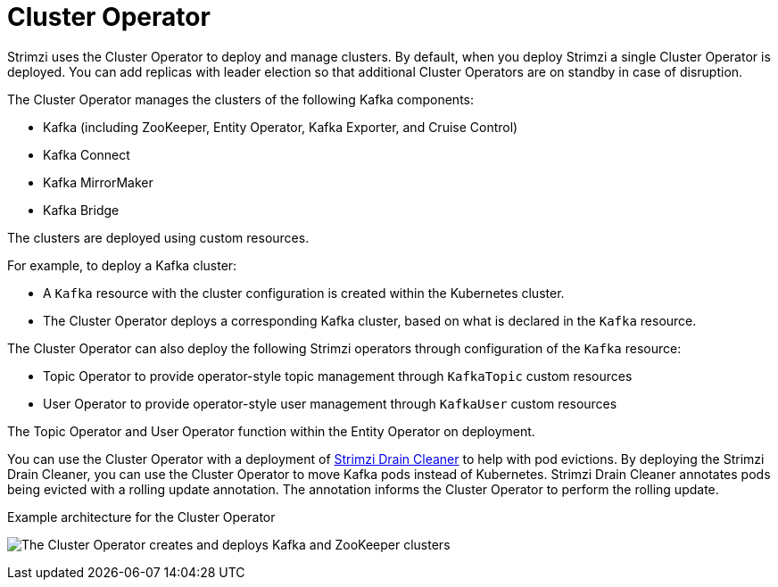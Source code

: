 // Module included in the following assemblies:
//
// overview/assembly-overview-components.adoc
// assembly-using-the-cluster-operator.adoc

[id='overview-components-cluster-operator-{context}']
= Cluster Operator

[role="_abstract"]
Strimzi uses the Cluster Operator to deploy and manage clusters.
By default, when you deploy Strimzi a single Cluster Operator is deployed. 
You can add replicas with leader election so that additional Cluster Operators are on standby in case of disruption.  

The Cluster Operator manages the clusters of the following Kafka components:

* Kafka (including ZooKeeper, Entity Operator, Kafka Exporter, and Cruise Control)
* Kafka Connect
* Kafka MirrorMaker
* Kafka Bridge

The clusters are deployed using custom resources.

For example, to deploy a Kafka cluster:

* A `Kafka` resource with the cluster configuration is created within the Kubernetes cluster.
* The Cluster Operator deploys a corresponding Kafka cluster, based on what is declared in the `Kafka` resource.

The Cluster Operator can also deploy the following Strimzi operators through configuration of the `Kafka` resource:

* Topic Operator to provide operator-style topic management through `KafkaTopic` custom resources
* User Operator to provide operator-style user management through `KafkaUser` custom resources

The Topic Operator and User Operator function within the Entity Operator on deployment.

You can use the Cluster Operator with a deployment of link:{BookURLUsing}#assembly-drain-cleaner-str[Strimzi Drain Cleaner] to help with pod evictions.
By deploying the Strimzi Drain Cleaner, you can use the Cluster Operator to move Kafka pods instead of Kubernetes.
Strimzi Drain Cleaner annotates pods being evicted with a rolling update annotation.
The annotation informs the Cluster Operator to perform the rolling update.

.Example architecture for the Cluster Operator

image:cluster-operator.png[The Cluster Operator creates and deploys Kafka and ZooKeeper clusters]

